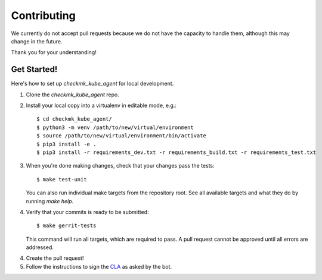 .. highlight:: shell

============
Contributing
============

We currently do not accept pull requests because we do not have the capacity to
handle them, although this may change in the future.

Thank you for your understanding!

Get Started!
------------

Here's how to set up `checkmk_kube_agent` for local development.

1. Clone the `checkmk_kube_agent` repo.
2. Install your local copy into a virtualenv in editable mode, e.g.::

    $ cd checkmk_kube_agent/
    $ python3 -m venv /path/to/new/virtual/environment
    $ source /path/to/new/virtual/environment/bin/activate
    $ pip3 install -e .
    $ pip3 install -r requirements_dev.txt -r requirements_build.txt -r requirements_test.txt

3. When you're done making changes, check that your changes pass the tests::

    $ make test-unit

   You can also run individual make targets from the repository root. See all
   available targets and what they do by running `make help`.

4. Verify that your commits is ready to be submitted::

    $ make gerrit-tests

   This command will run all targets, which are required to pass. A pull request cannot be approved
   until all errors are addressed.

4. Create the pull request!

5. Follow the instructions to sign the CLA_ as asked by the bot.

.. _CLA: https://github.com/checkmk/checkmk/blob/master/doc/cla/cla_readme.md
